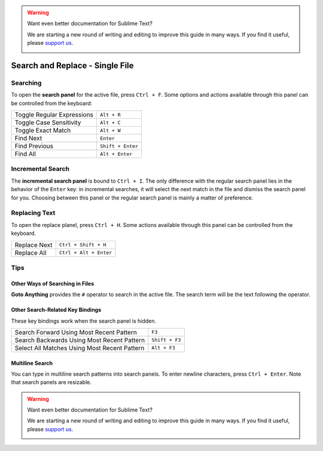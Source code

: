 .. warning::

   Want even better documentation for Sublime Text?

   We are starting a new round of writing and editing to improve this guide in many ways. If you find it useful, please `support us <https://www.bountysource.com/teams/st-undocs/fundraiser>`_.

   |AmountRaised|

================================
Search and Replace - Single File
================================

.. _snr-search-buffer:

Searching
=========

To open the **search panel** for the active file, press ``Ctrl + F``. Some
options and actions available through this panel can be controlled from the
keyboard:

==========================	===========
Toggle Regular Expressions	``Alt + R``
Toggle Case Sensitivity   	``Alt + C``
Toggle Exact Match       	``Alt + W``
Find Next					``Enter``
Find Previous				``Shift + Enter``
Find All					``Alt + Enter``
==========================	===========

.. _snr-incremental-search-buffer:

Incremental Search
==================

The **incremental search panel** is bound to ``Ctrl + I``. The only difference
with the regular search panel lies in the behavior of the ``Enter`` key: in
incremental searches, it will select the next match in the file and dismiss
the search panel for you. Choosing between this panel or the regular search
panel is mainly a matter of preference.


.. _snr-replace-buffer:

Replacing Text
==============

To open the replace planel, press ``Ctrl + H``. Some actions available through
this panel can be controlled from the keyboard.

==========================	======================
Replace Next				``Ctrl + Shift + H``
Replace All					``Ctrl + Alt + Enter``
==========================	======================


.. _snr-tips-buffer:

Tips
====

Other Ways of Searching in Files
--------------------------------

.. todo: link to goto anything section

**Goto Anything** provides the ``#`` operator to search in the active file. The
search term will be the text following the operator.

Other Search-Related Key Bindings
---------------------------------

These key bindings work when the search panel is hidden.

===============================================	==============
Search Forward Using Most Recent Pattern 		``F3``
Search Backwards Using Most Recent Pattern		``Shift + F3``
Select All Matches Using Most Recent Pattern	``Alt + F3``
===============================================	==============

.. search under cursor ??

Multiline Search
----------------

You can type in multiline search patterns into search panels. To enter newline
characters, press ``Ctrl + Enter``. Note that search panels are resizable.

.. warning::

   Want even better documentation for Sublime Text?

   We are starting a new round of writing and editing to improve this guide in many ways. If you find it useful, please `support us <https://www.bountysource.com/teams/st-undocs/fundraiser>`_.

   |AmountRaised|

.. |AmountRaised| image:: https://www.bountysource.com/badge/team?team_id=841&style=raised
   :target: https://www.bountysource.com/teams/st-undocs/fundraiser
